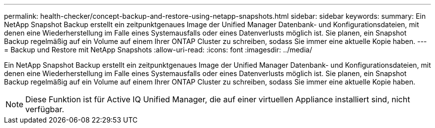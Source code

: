 ---
permalink: health-checker/concept-backup-and-restore-using-netapp-snapshots.html 
sidebar: sidebar 
keywords:  
summary: Ein NetApp Snapshot Backup erstellt ein zeitpunktgenaues Image der Unified Manager Datenbank- und Konfigurationsdateien, mit denen eine Wiederherstellung im Falle eines Systemausfalls oder eines Datenverlusts möglich ist. Sie planen, ein Snapshot Backup regelmäßig auf ein Volume auf einem Ihrer ONTAP Cluster zu schreiben, sodass Sie immer eine aktuelle Kopie haben. 
---
= Backup und Restore mit NetApp Snapshots
:allow-uri-read: 
:icons: font
:imagesdir: ../media/


[role="lead"]
Ein NetApp Snapshot Backup erstellt ein zeitpunktgenaues Image der Unified Manager Datenbank- und Konfigurationsdateien, mit denen eine Wiederherstellung im Falle eines Systemausfalls oder eines Datenverlusts möglich ist. Sie planen, ein Snapshot Backup regelmäßig auf ein Volume auf einem Ihrer ONTAP Cluster zu schreiben, sodass Sie immer eine aktuelle Kopie haben.

[NOTE]
====
Diese Funktion ist für Active IQ Unified Manager, die auf einer virtuellen Appliance installiert sind, nicht verfügbar.

====